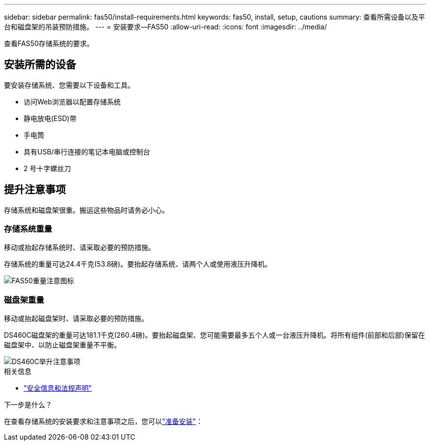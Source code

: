 ---
sidebar: sidebar 
permalink: fas50/install-requirements.html 
keywords: fas50, install, setup, cautions 
summary: 查看所需设备以及平台和磁盘架的吊装预防措施。 
---
= 安装要求—FAS50
:allow-uri-read: 
:icons: font
:imagesdir: ../media/


[role="lead"]
查看FAS50存储系统的要求。



== 安装所需的设备

要安装存储系统、您需要以下设备和工具。

* 访问Web浏览器以配置存储系统
* 静电放电(ESD)带
* 手电筒
* 具有USB/串行连接的笔记本电脑或控制台
* 2 号十字螺丝刀




== 提升注意事项

存储系统和磁盘架很重。搬运这些物品时请务必小心。



=== 存储系统重量

移动或抬起存储系统时、请采取必要的预防措施。

存储系统的重量可达24.4千克(53.8磅)。要抬起存储系统、请两个人或使用液压升降机。

image::../media/drw_g_lifting_weight_ieops-1831.svg[FAS50重量注意图标]



=== 磁盘架重量

移动或抬起磁盘架时、请采取必要的预防措施。

DS460C磁盘架的重量可达181.1千克(260.4磅)。要抬起磁盘架、您可能需要最多五个人或一台液压升降机。将所有组件(前部和后部)保留在磁盘架中、以防止磁盘架重量不平衡。

image::../media/drw_ds460c_weight_warning_ieops-1932.svg[DS460C举升注意事项]

.相关信息
* https://library.netapp.com/ecm/ecm_download_file/ECMP12475945["安全信息和法规声明"^]


.下一步是什么？
在查看存储系统的安装要求和注意事项之后，您可以link:install-prepare.html["准备安装"]：
